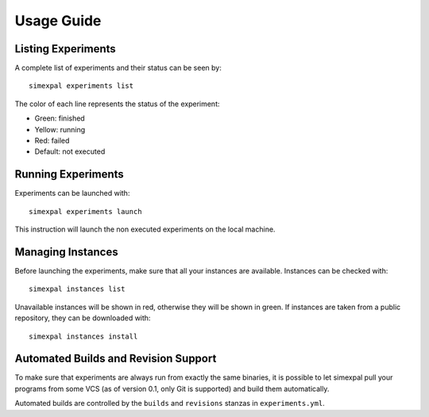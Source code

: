 Usage Guide
===========

Listing Experiments
-------------------
A complete list of experiments and their status can be seen by:
::

   simexpal experiments list

The color of each line represents the status of the experiment:

- Green: finished
- Yellow: running
- Red: failed
- Default: not executed

Running Experiments
-------------------
Experiments can be launched with:
::

   simexpal experiments launch

This instruction will launch the non executed experiments on the local machine.

Managing Instances
------------------
Before launching the experiments, make sure that all your instances are available.
Instances can be checked with:
::

   simexpal instances list

Unavailable instances will be shown in red, otherwise they will be shown in green.
If instances are taken from a public repository, they can be downloaded with:
::

   simexpal instances install

Automated Builds and Revision Support
-------------------------------------

To make sure that experiments are always run from exactly the same binaries,
it is possible to let simexpal pull your programs from some VCS
(as of version 0.1, only Git is supported) and build them automatically.

Automated builds are controlled by the ``builds`` and ``revisions`` stanzas
in ``experiments.yml``.

.. TODO: Give example: how to pull code from this repo, build it and run it.


